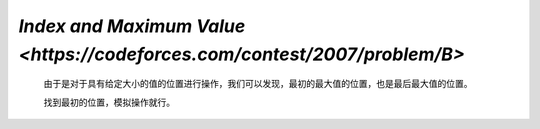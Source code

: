 `Index and Maximum Value <https://codeforces.com/contest/2007/problem/B>`
===============================================================================

    由于是对于具有给定大小的值的位置进行操作，我们可以发现，最初的最大值的位置，也是最后最大值的位置。

    找到最初的位置，模拟操作就行。

    .. code-block::CPP

        #ifndef CAIKI_LOCAL
        #include <bits/stdc++.h>
        #endif

        #ifdef CAIKI_LOCAL
        #include <algorithm>
        #include <iostream>
        #include <vector>

        auto _ = []() {
            freopen("../io/in.txt", "r", stdin);
            freopen("../io/out.txt", "w", stdout);
            return true;
        }();

        #endif

        #define int long long

        void solve() {
            int n, m;
            std::cin >> n >> m;
            std::vector<int> a(n);
            for (auto &it : a) {
                std::cin >> it;
            }

            int max = *std::max_element(a.begin(), a.end());

            while (m--) {
                char c;
                int l, r;
                std::cin >> c >> l >> r;
                if (max >= l && max <= r) {
                    max += (c == '+') ? 1LL : -1LL;
                }
                std::cout << max << ' ';
            }
            std::cout << '\n';
        }

        signed main() {
            std::ios::sync_with_stdio(false);
            std::cin.tie(nullptr);

            int t;
            std::cin >> t;

            while (t--) {
                solve();
            }

            return 0;
        }